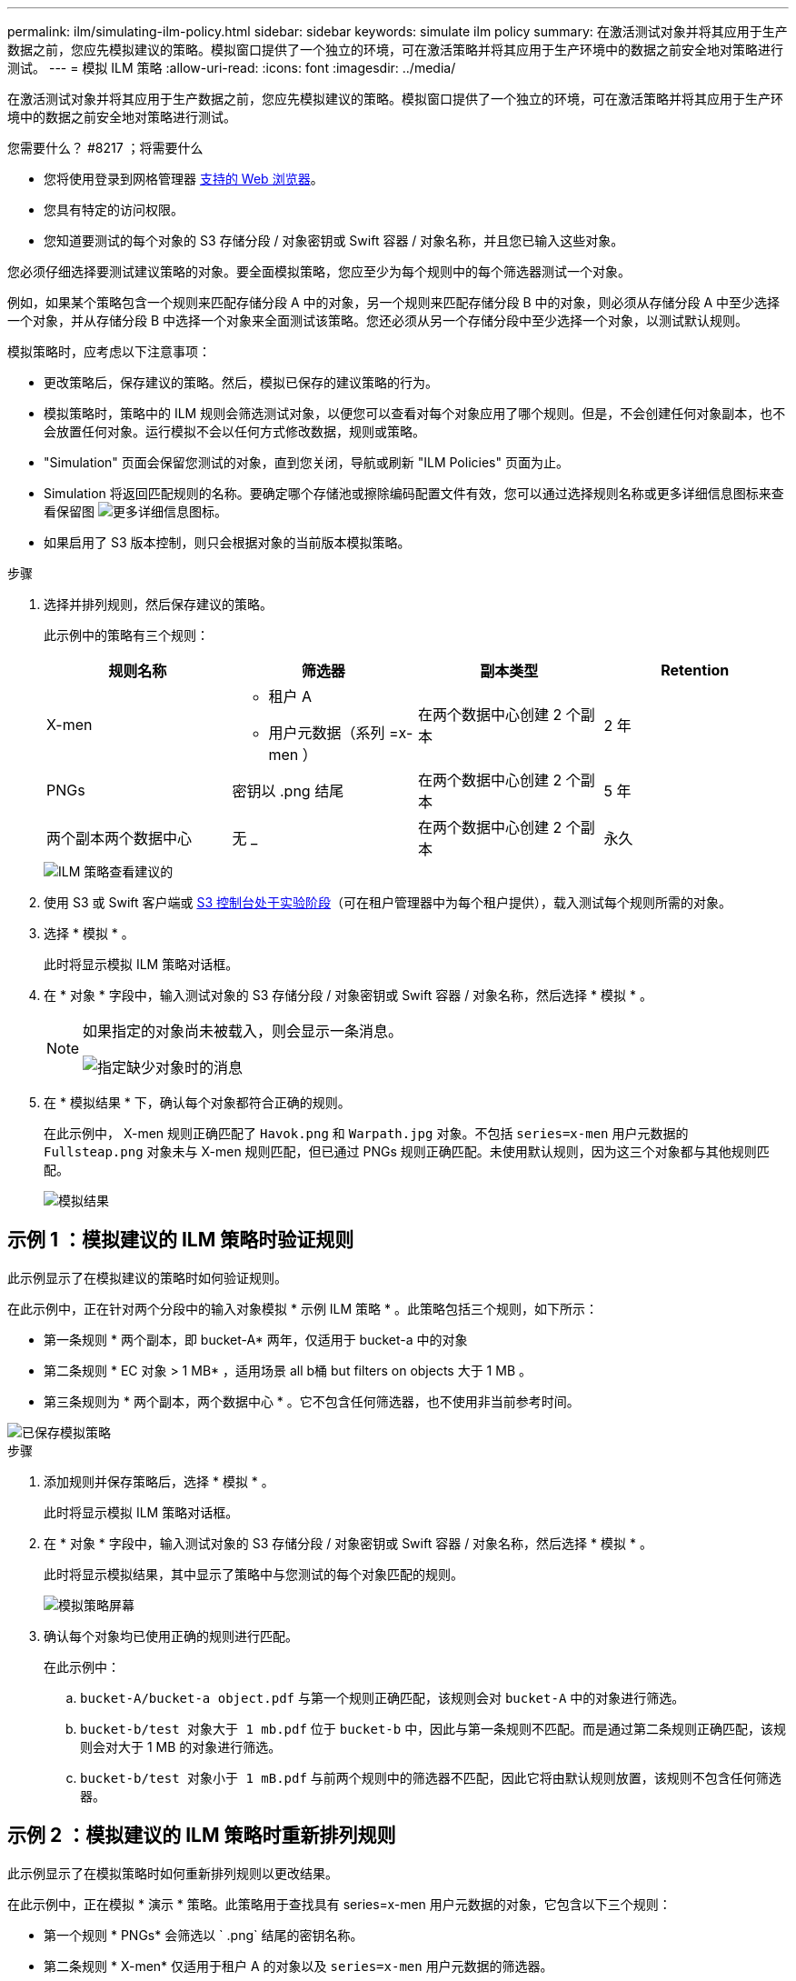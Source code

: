 ---
permalink: ilm/simulating-ilm-policy.html 
sidebar: sidebar 
keywords: simulate ilm policy 
summary: 在激活测试对象并将其应用于生产数据之前，您应先模拟建议的策略。模拟窗口提供了一个独立的环境，可在激活策略并将其应用于生产环境中的数据之前安全地对策略进行测试。 
---
= 模拟 ILM 策略
:allow-uri-read: 
:icons: font
:imagesdir: ../media/


[role="lead"]
在激活测试对象并将其应用于生产数据之前，您应先模拟建议的策略。模拟窗口提供了一个独立的环境，可在激活策略并将其应用于生产环境中的数据之前安全地对策略进行测试。

.您需要什么？ #8217 ；将需要什么
* 您将使用登录到网格管理器 xref:../admin/web-browser-requirements.adoc[支持的 Web 浏览器]。
* 您具有特定的访问权限。
* 您知道要测试的每个对象的 S3 存储分段 / 对象密钥或 Swift 容器 / 对象名称，并且您已输入这些对象。


您必须仔细选择要测试建议策略的对象。要全面模拟策略，您应至少为每个规则中的每个筛选器测试一个对象。

例如，如果某个策略包含一个规则来匹配存储分段 A 中的对象，另一个规则来匹配存储分段 B 中的对象，则必须从存储分段 A 中至少选择一个对象，并从存储分段 B 中选择一个对象来全面测试该策略。您还必须从另一个存储分段中至少选择一个对象，以测试默认规则。

模拟策略时，应考虑以下注意事项：

* 更改策略后，保存建议的策略。然后，模拟已保存的建议策略的行为。
* 模拟策略时，策略中的 ILM 规则会筛选测试对象，以便您可以查看对每个对象应用了哪个规则。但是，不会创建任何对象副本，也不会放置任何对象。运行模拟不会以任何方式修改数据，规则或策略。
* "Simulation" 页面会保留您测试的对象，直到您关闭，导航或刷新 "ILM Policies" 页面为止。
* Simulation 将返回匹配规则的名称。要确定哪个存储池或擦除编码配置文件有效，您可以通过选择规则名称或更多详细信息图标来查看保留图 image:../media/icon_nms_more_details.gif["更多详细信息图标"]。
* 如果启用了 S3 版本控制，则只会根据对象的当前版本模拟策略。


.步骤
. 选择并排列规则，然后保存建议的策略。
+
此示例中的策略有三个规则：

+
[cols="1a,1a,1a,1a"]
|===
| 规则名称 | 筛选器 | 副本类型 | Retention 


 a| 
X-men
 a| 
** 租户 A
** 用户元数据（系列 =x-men ）

 a| 
在两个数据中心创建 2 个副本
 a| 
2 年



 a| 
PNGs
 a| 
密钥以 .png 结尾
 a| 
在两个数据中心创建 2 个副本
 a| 
5 年



 a| 
两个副本两个数据中心
 a| 
无 _
 a| 
在两个数据中心创建 2 个副本
 a| 
永久

|===
+
image::../media/ilm_policies_viewing_proposed.png[ILM 策略查看建议的]

. 使用 S3 或 Swift 客户端或 xref:../tenant/use-s3-console.adoc[S3 控制台处于实验阶段]（可在租户管理器中为每个租户提供），载入测试每个规则所需的对象。
. 选择 * 模拟 * 。
+
此时将显示模拟 ILM 策略对话框。

. 在 * 对象 * 字段中，输入测试对象的 S3 存储分段 / 对象密钥或 Swift 容器 / 对象名称，然后选择 * 模拟 * 。
+
[NOTE]
====
如果指定的对象尚未被载入，则会显示一条消息。

image::../media/object_not_available_for_simulation.gif[指定缺少对象时的消息]

====
. 在 * 模拟结果 * 下，确认每个对象都符合正确的规则。
+
在此示例中， X-men 规则正确匹配了 `Havok.png` 和 `Warpath.jpg` 对象。不包括 `series=x-men` 用户元数据的 `Fullsteap.png` 对象未与 X-men 规则匹配，但已通过 PNGs 规则正确匹配。未使用默认规则，因为这三个对象都与其他规则匹配。

+
image::../media/ilm_policy_simulation_results.gif[模拟结果]





== 示例 1 ：模拟建议的 ILM 策略时验证规则

此示例显示了在模拟建议的策略时如何验证规则。

在此示例中，正在针对两个分段中的输入对象模拟 * 示例 ILM 策略 * 。此策略包括三个规则，如下所示：

* 第一条规则 * 两个副本，即 bucket-A* 两年，仅适用于 bucket-a 中的对象
* 第二条规则 * EC 对象 > 1 MB* ，适用场景 all b桶 but filters on objects 大于 1 MB 。
* 第三条规则为 * 两个副本，两个数据中心 * 。它不包含任何筛选器，也不使用非当前参考时间。


image::../media/saved_policy_for_simulation.png[已保存模拟策略]

.步骤
. 添加规则并保存策略后，选择 * 模拟 * 。
+
此时将显示模拟 ILM 策略对话框。

. 在 * 对象 * 字段中，输入测试对象的 S3 存储分段 / 对象密钥或 Swift 容器 / 对象名称，然后选择 * 模拟 * 。
+
此时将显示模拟结果，其中显示了策略中与您测试的每个对象匹配的规则。

+
image::../media/simulate_policy_screen.png[模拟策略屏幕]

. 确认每个对象均已使用正确的规则进行匹配。
+
在此示例中：

+
.. `bucket-A/bucket-a object.pdf` 与第一个规则正确匹配，该规则会对 `bucket-A` 中的对象进行筛选。
.. `bucket-b/test 对象大于 1 mb.pdf` 位于 `bucket-b` 中，因此与第一条规则不匹配。而是通过第二条规则正确匹配，该规则会对大于 1 MB 的对象进行筛选。
.. `bucket-b/test 对象小于 1 mB.pdf` 与前两个规则中的筛选器不匹配，因此它将由默认规则放置，该规则不包含任何筛选器。






== 示例 2 ：模拟建议的 ILM 策略时重新排列规则

此示例显示了在模拟策略时如何重新排列规则以更改结果。

在此示例中，正在模拟 * 演示 * 策略。此策略用于查找具有 series=x-men 用户元数据的对象，它包含以下三个规则：

* 第一个规则 * PNGs* 会筛选以 ` .png` 结尾的密钥名称。
* 第二条规则 * X-men* 仅适用于租户 A 的对象以及 `series=x-men` 用户元数据的筛选器。
* 最后一条规则 * 两个副本两个数据中心 * 是默认规则，它匹配与前两个规则不匹配的任何对象。


image::../media/simulate_reorder_rules_pngs_rule.png[示例 2 ：模拟建议的 ILM 策略时对规则重新排序]

.步骤
. 添加规则并保存策略后，选择 * 模拟 * 。
. 在 * 对象 * 字段中，输入测试对象的 S3 存储分段 / 对象密钥或 Swift 容器 / 对象名称，然后选择 * 模拟 * 。
+
此时将显示模拟结果，其中显示 `Havok.png` 对象与 * PNGs* 规则匹配。

+
image::../media/simulate_reorder_rules_pngs_result.gif[示例 2 ：模拟建议的 ILM 策略时对规则重新排序]

+
但是， `Havok.png` 对象用于测试的规则是 * X-men* 规则。

. 要解析问题描述 ，请对规则重新排序。
+
.. 选择 * 完成 * 以关闭模拟 ILM 策略页面。
.. 选择 * 编辑 * 以编辑策略。
.. 将 *X-men* 规则拖动到列表顶部。
+
image::../media/simulate_reorder_rules_correct_rule.png[模拟 - 重新排列规则 - 更正规则]

.. 选择 * 保存 * 。


. 选择 * 模拟 * 。
+
系统会根据更新后的策略重新评估先前测试的对象，并显示新的模拟结果。在此示例中， Rule matched 列显示 `Havok.png` 对象现在与 X-men 元数据规则匹配，如预期。上一个匹配列显示 PNGs 规则与上一个模拟中的对象匹配。

+
image::../media/simulate_reorder_rules_correct_result.gif[示例 2 ：模拟建议的 ILM 策略时对规则重新排序]

+

NOTE: 如果您停留在配置策略页面上，则可以在进行更改后重新模拟策略，而无需重新输入测试对象的名称。





== 示例 3 ：模拟建议的 ILM 策略时更正规则

此示例显示了如何模拟策略，更正策略中的规则以及继续模拟。

在此示例中，正在模拟 * 演示 * 策略。此策略用于查找具有 `series=x-men` 用户元数据的对象。但是，在针对 `Beast.jpg` 对象模拟此策略时，会出现意外结果。该对象与默认规则匹配，而不是与 X-men 元数据规则匹配，而是复制两个数据中心。

image::../media/simulate_results_for_object_wrong_metadata.png[示例 3 ：模拟建议的 ILM 策略时更正规则]

如果测试对象与策略中的预期规则不匹配，则必须检查策略中的每个规则并更正任何错误。

.步骤
. 对于策略中的每个规则，选择规则名称或更多详细信息图标以查看规则设置 image:../media/icon_nms_more_details.gif["更多详细信息图标"] 显示规则的任何对话框上。
. 查看规则的租户帐户，参考时间和筛选条件。
+
在此示例中， X-men 规则的元数据包含错误。元数据值输入为 "`x-men1` " ，而不是 "`x-men.` "

+
image::../media/simulate_rules_select_rule_popup_with_wrong_metadata.png[示例 3 ：模拟建议的 ILM 策略时更正规则]

. 要解决此错误，请按如下所示更正此规则：
+
** 如果规则是建议策略的一部分，则可以克隆此规则，也可以从策略中删除此规则，然后对其进行编辑。
** 如果规则是活动策略的一部分，则必须克隆此规则。您不能编辑活动策略中的规则或将其从活动策略中删除。
+
[cols="1a,3a"]
|===
| 选项 | Description 


 a| 
克隆规则
 a| 
... 选择 * ILM * > * 规则 * 。
... 选择不正确的规则，然后选择 * 克隆 * 。
... 更改不正确的信息，然后选择 * 保存 * 。
... 选择 * ILM * > * 策略 * 。
... 选择建议的策略，然后选择 * 编辑 * 。
... 选择 * 选择规则 * 。
... 选中新规则的复选框，取消选中原始规则的复选框，然后选择 * 应用 * 。
... 选择 * 保存 * 。




 a| 
编辑规则
 a| 
... 选择建议的策略，然后选择 * 编辑 * 。
... 选择删除图标 image:../media/icon_nms_delete_new.gif["删除图标"] 要删除不正确的规则，请选择 * 保存 * 。
... 选择 * ILM * > * 规则 * 。
... 选择不正确的规则，然后选择 * 编辑 * 。
... 更改不正确的信息，然后选择 * 保存 * 。
... 选择 * ILM * > * 策略 * 。
... 选择建议的策略，然后选择 * 编辑 * 。
... 选择更正后的规则，选择 * 应用 * ，然后选择 * 保存 * 。


|===


. 再次执行模拟。
+

NOTE: 由于您导航出 "ILM Policies" 页面以编辑此规则，因此先前为模拟输入的对象将不再显示。您必须重新输入对象的名称。

+
在本示例中，更正后的 X-men 规则现在会根据 `series=x-men` 用户元数据与 `Beast.jpg` 对象匹配，如预期。

+
image::../media/simulate_results_for_object_corrected_metadata.gif[示例 3 ：模拟建议的 ILM 策略时更正规则]


